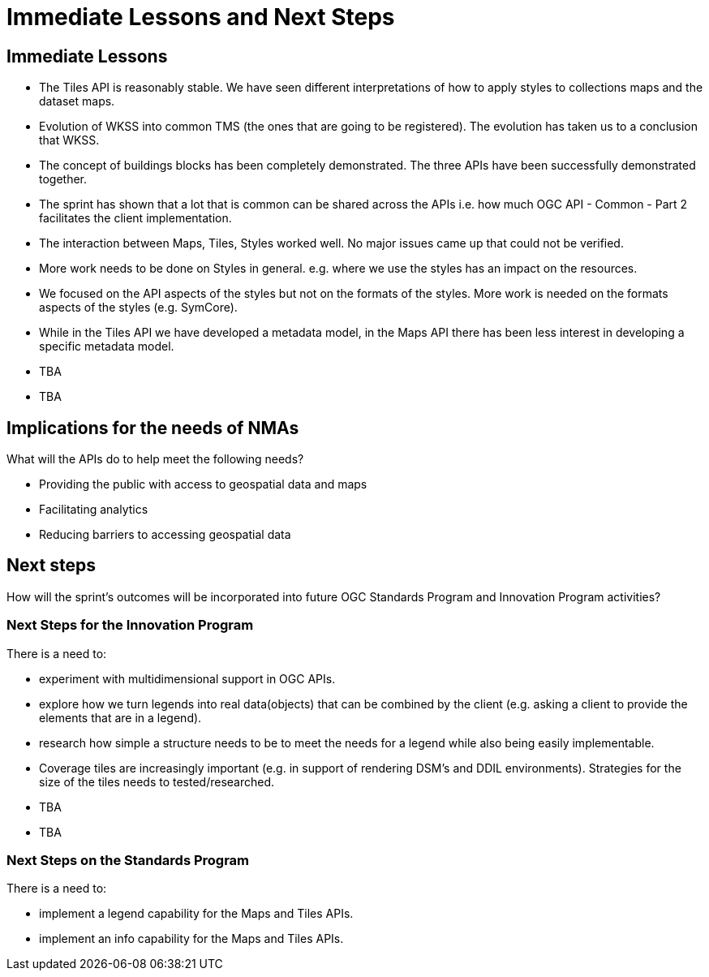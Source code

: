 = Immediate Lessons and Next Steps

== Immediate Lessons

* The Tiles API is reasonably stable. We have seen different interpretations of how to apply styles to collections maps and the dataset maps.
* Evolution of WKSS into common TMS (the ones that are going to be registered). The evolution has taken us to a conclusion that WKSS.
* The concept of buildings blocks has been completely demonstrated. The three APIs have been successfully demonstrated together.
* The sprint has shown that a lot that is common can be shared across the APIs i.e. how much OGC API - Common - Part 2 facilitates the client implementation.
* The interaction between Maps, Tiles, Styles worked well. No major issues came up that could not be verified.
* More work needs to be done on Styles in general. e.g. where we use the styles has an impact on the resources.
* We focused on the API aspects of the styles but not on the formats of the styles. More work is needed on the formats aspects of the styles (e.g. SymCore).
* While in the Tiles API we have developed a metadata model, in the Maps API there has been less interest in developing a specific metadata model.
* TBA
* TBA

== Implications for the needs of NMAs

What will the APIs do to help meet the following needs?

* Providing the public with access to geospatial data and maps
* Facilitating analytics
* Reducing barriers to accessing geospatial data

== Next steps

How will the sprint’s outcomes will be incorporated into future OGC Standards Program and Innovation Program activities?

=== Next Steps for the Innovation Program

There is a need to:

* experiment with multidimensional support in OGC APIs.
* explore how we turn legends into real data(objects) that can be combined by the client (e.g. asking a client to provide the elements that are in a legend).
* research how simple a structure needs to be to meet the needs for a legend while also being easily implementable.
* Coverage tiles are increasingly important (e.g. in support of rendering DSM's and DDIL environments).  Strategies for the size of the tiles needs to tested/researched.
* TBA
* TBA

=== Next Steps on the Standards Program

There is a need to:

* implement a legend capability for the Maps and Tiles APIs.
* implement an info capability for the Maps and Tiles APIs.
